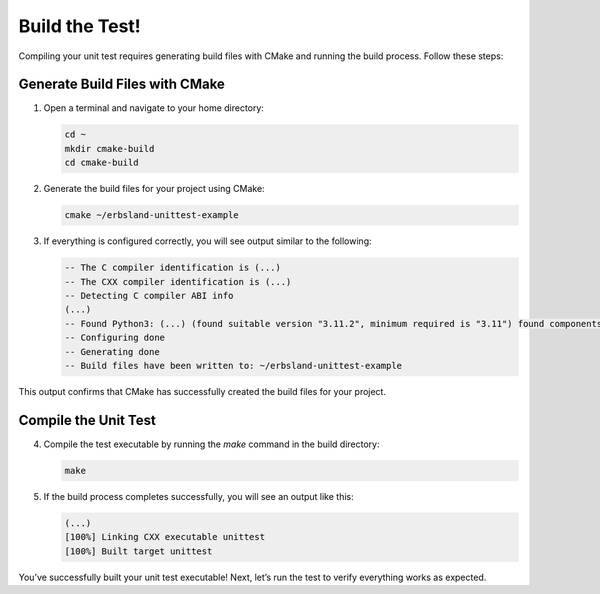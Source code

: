 
.. _build-the-test:

Build the Test!
===============

Compiling your unit test requires generating build files with CMake and running the build process. Follow these steps:

Generate Build Files with CMake
-------------------------------

1. Open a terminal and navigate to your home directory:

   .. code-block:: bash

       cd ~
       mkdir cmake-build
       cd cmake-build

2. Generate the build files for your project using CMake:

   .. code-block:: bash

       cmake ~/erbsland-unittest-example

3. If everything is configured correctly, you will see output similar to the following:

   .. code-block:: none

       -- The C compiler identification is (...)
       -- The CXX compiler identification is (...)
       -- Detecting C compiler ABI info
       (...)
       -- Found Python3: (...) (found suitable version "3.11.2", minimum required is "3.11") found components: Interpreter
       -- Configuring done
       -- Generating done
       -- Build files have been written to: ~/erbsland-unittest-example

This output confirms that CMake has successfully created the build files for your project.

Compile the Unit Test
---------------------

4. Compile the test executable by running the `make` command in the build directory:

   .. code-block:: bash

       make

5. If the build process completes successfully, you will see an output like this:

   .. code-block:: none

       (...)
       [100%] Linking CXX executable unittest
       [100%] Built target unittest

You’ve successfully built your unit test executable! Next, let’s run the test to verify everything works as expected.

.. button-ref:: run-the-test
    :color: success
    :align: center
    :expand:
    :class: sd-fs-5 sd-font-weight-bold sd-p-2

    Run the Test! →

.. card:: Build Troubleshooting Tips

    - **Missing Dependencies**: Ensure all required libraries, such as `erbsland-unittest`, are initialized as submodules and included in the project.
    - **CMake Version**: Verify that your installed CMake version meets the minimum required version (3.20 or newer).
    - **Compiler Issues**: Check that your C++ compiler is correctly configured and supports C++17.
